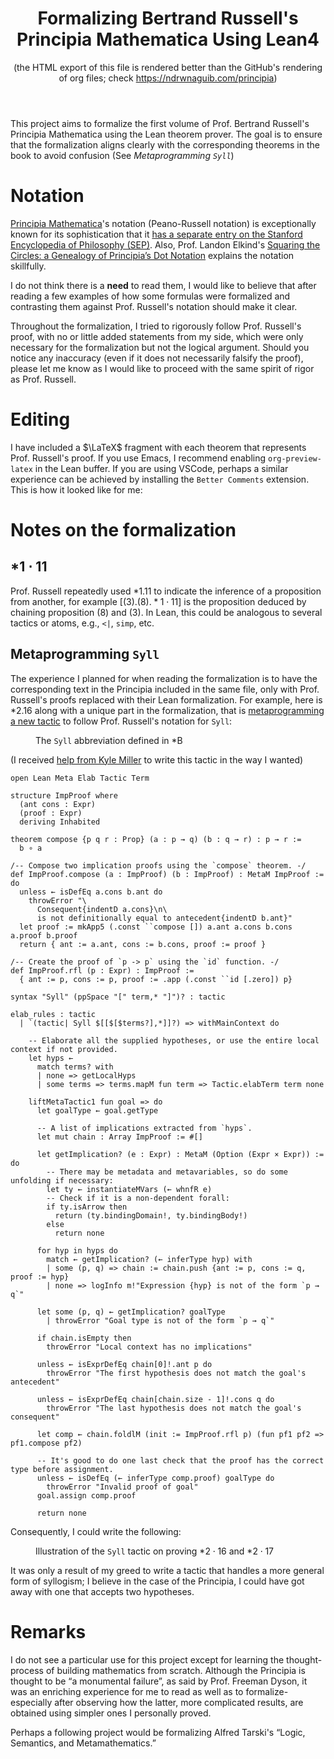 #+TITLE: Formalizing Bertrand Russell's Principia Mathematica Using Lean4
#+SUBTITLE: (the HTML export of this file is rendered better than the GitHub's rendering of org files; check https://ndrwnaguib.com/principia)
#+EXPORT_FILE_NAME: ./index.html
#+OPTIONS: H:5 TeX:t
#+HTML_MATHJAX: align: left indent: 5em tagside: left
#+OPTIONS: p:t



#+ATTR_HTML: :align right
#+ATTR_ORG: :align center
#+ATTR_HTML: :width 300px
[[./images/principia-mathematica-book-cover.png]]

This project aims to formalize the first volume of Prof. Bertrand Russell's
Principia Mathematica using the Lean theorem prover. The goal is to ensure that
the formalization aligns clearly with the corresponding theorems in the book to
avoid confusion (See [[*Metaprogramming =Syll=][Metaprogramming =Syll=]])

* Notation

[[https://plato.stanford.edu/entries/principia-mathematica/][Principia Mathematica]]'s notation (Peano-Russell notation) is exceptionally known
for its sophistication that it [[https://plato.stanford.edu/entries/pm-notation/][has a separate entry on the Stanford Encyclopedia
of Philosophy (SEP)]]. Also, Prof. Landon Elkind's [[https://muse.jhu.edu/pub/1/article/904086][Squaring the Circles: a
Genealogy of Principia’s Dot Notation]] explains the notation skillfully.

I do not think there is a *need* to read them, I would like to believe that
after reading a few examples of how some formulas were formalized and
contrasting them against Prof. Russell's notation should make it clear.

Throughout the formalization, I tried to rigorously follow Prof. Russell's
proof, with no or little added statements from my side, which were only
necessary for the formalization but not the logical argument. Should you notice
any inaccuracy (even if it does not necessarily falsify the proof), please let
me know as I would like to proceed with the same spirit of rigor as Prof.
Russell.

* Editing

I have included a $\LaTeX$ fragment with each theorem that represents Prof. Russell's
proof. If you use Emacs, I recommend enabling =org-preview-latex= in the Lean
buffer. If you are using VSCode, perhaps a similar experience can be achieved by
installing the =Better Comments= extension. This is how it looked like for me:

#+ATTR_HTML: :align center
#+ATTR_ORG: :align center
#+ATTR_HTML: :width 100%
[[./images/editing-experience.png]]


* Notes on the formalization

** $\ast 1 \cdot 11$

Prof. Russell repeatedly used *1.11 to indicate the inference of a proposition
from another, for example $[(3).(8).\ast 1\cdot 11]$ is the proposition deduced by chaining
proposition (8) and (3). In Lean, this could be analogous to several tactics or
atoms, e.g., =<|=, =simp=, etc.

** Metaprogramming =Syll=

The experience I planned for when reading the formalization is to have the
corresponding text in the Principia included in the same file, only with Prof.
Russell's proofs replaced with their Lean formalization. For example, here is
*2.16 along with a unique part in the formalization, that is [[https://leanprover-community.github.io/lean4-metaprogramming-book/main/09_tactics.html][metaprogramming a
new tactic]] to follow Prof. Russell's notation for =Syll=:

#+ATTR_HTML: :align center
#+ATTR_ORG: :align center
#+ATTR_HTML: :width 50%
#+CAPTION: The =Syll= abbreviation defined in *B
[[./images/syll.png]]

#+ATTR_HTML: :align center
#+ATTR_HTML: :width 50%
#+ATTR_ORG: :align center
#+CAPTION: (I received [[https://leanprover.zulipchat.com/#narrow/stream/270676-lean4/topic/How.20to.20properly.20define.20the.20.22Syll.22.20tactic.3F/near/455803243][help from Kyle Miller]] to write this tactic in the way I wanted)
#+begin_src lean4
open Lean Meta Elab Tactic Term

structure ImpProof where
  (ant cons : Expr)
  (proof : Expr)
  deriving Inhabited

theorem compose {p q r : Prop} (a : p → q) (b : q → r) : p → r :=
  b ∘ a

/-- Compose two implication proofs using the `compose` theorem. -/
def ImpProof.compose (a : ImpProof) (b : ImpProof) : MetaM ImpProof := do
  unless ← isDefEq a.cons b.ant do
    throwError "\
      Consequent{indentD a.cons}\n\
      is not definitionally equal to antecedent{indentD b.ant}"
  let proof := mkApp5 (.const ``compose []) a.ant a.cons b.cons a.proof b.proof
  return { ant := a.ant, cons := b.cons, proof := proof }

/-- Create the proof of `p -> p` using the `id` function. -/
def ImpProof.rfl (p : Expr) : ImpProof :=
  { ant := p, cons := p, proof := .app (.const ``id [.zero]) p}

syntax "Syll" (ppSpace "[" term,* "]")? : tactic

elab_rules : tactic
  | `(tactic| Syll $[[$[$terms?],*]]?) => withMainContext do

    -- Elaborate all the supplied hypotheses, or use the entire local context if not provided.
    let hyps ←
      match terms? with
      | none => getLocalHyps
      | some terms => terms.mapM fun term => Tactic.elabTerm term none

    liftMetaTactic1 fun goal => do
      let goalType ← goal.getType

      -- A list of implications extracted from `hyps`.
      let mut chain : Array ImpProof := #[]

      let getImplication? (e : Expr) : MetaM (Option (Expr × Expr)) := do
        -- There may be metadata and metavariables, so do some unfolding if necessary:
        let ty ← instantiateMVars (← whnfR e)
        -- Check if it is a non-dependent forall:
        if ty.isArrow then
          return (ty.bindingDomain!, ty.bindingBody!)
        else
          return none

      for hyp in hyps do
        match ← getImplication? (← inferType hyp) with
        | some (p, q) => chain := chain.push {ant := p, cons := q, proof := hyp}
        | none => logInfo m!"Expression {hyp} is not of the form `p → q`"

      let some (p, q) ← getImplication? goalType
        | throwError "Goal type is not of the form `p → q`"

      if chain.isEmpty then
        throwError "Local context has no implications"

      unless ← isExprDefEq chain[0]!.ant p do
        throwError "The first hypothesis does not match the goal's antecedent"

      unless ← isExprDefEq chain[chain.size - 1]!.cons q do
        throwError "The last hypothesis does not match the goal's consequent"

      let comp ← chain.foldlM (init := ImpProof.rfl p) (fun pf1 pf2 => pf1.compose pf2)

      -- It's good to do one last check that the proof has the correct type before assignment.
      unless ← isDefEq (← inferType comp.proof) goalType do
        throwError "Invalid proof of goal"
      goal.assign comp.proof

      return none
#+end_src

Consequently, I could write the following:

#+ATTR_HTML: :width 100%
#+CAPTION: Illustration of the =Syll= tactic on proving $\ast 2\cdot 16$ and $\ast 2\cdot 17$
[[./images/syll-example.png]]

It was only a result of my greed to write a tactic that handles a more general
form of syllogism; I believe in the case of the Principia, I could have got away
with one that accepts two hypotheses.

* Remarks

I do not see a particular use for this project except for learning the
thought-process of building mathematics from scratch. Although the Principia is
thought to be “a monumental failure”, as said by Prof. Freeman Dyson, it was an
enriching experience for me to read as well as to formalize-especially after
observing how the latter, more complicated results, are obtained using simpler
ones I personally proved.


#+ATTR_HTML: :align center
#+ATTR_HTML: :width 100%
[[./images/building-from-constituents.png]]


#+ATTR_HTML: :width 30%
#+ATTR_HTML: :align right
[[./images/logic-semantics-and-metamathematics-book-cover.png]]

#+ATTR_HTML: :align left
Perhaps a following project would be formalizing Alfred Tarski's “Logic,
Semantics, and Metamathematics.”


